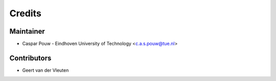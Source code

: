 =======
Credits
=======

Maintainer
----------

* Caspar Pouw - Eindhoven University of Technology <c.a.s.pouw@tue.nl>

Contributors
------------

* Geert van der Vleuten
